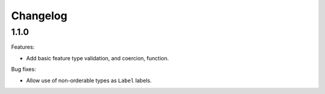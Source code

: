 Changelog
=========

1.1.0
-----

Features:

- Add basic feature type validation, and coercion, function.

Bug fixes:

- Allow use of non-orderable types as ``Label`` labels.
